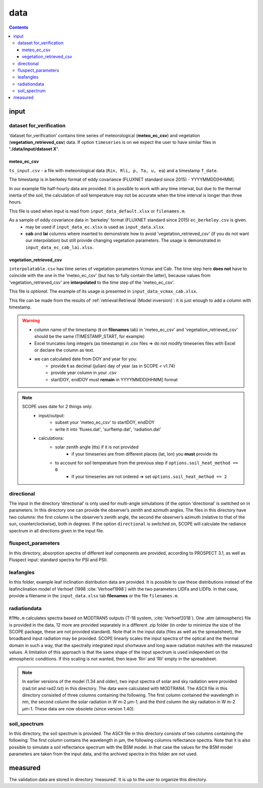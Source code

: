 data
======

.. contents::

input
------

dataset for_verification
""""""""""""""""""""""""""
‘dataset for_verification’ contains time series of meteorological (**meteo_ec_csv**) and vegetation (**vegetation_retrieved_csv**) data.
If option ``timeseries`` is on we expect the user to have similar files in **'./data/input/dataset X'**.

meteo_ec_csv
```````````````````

``ts_input.csv`` - a file with meteorological data (``Rin, Rli, p, Ta, u, ea``) and a timestamp ``f_date``.

The timestamp is in berkeley format of eddy covariance (FLUXNET standard since 2015) - YYYYMMDD[HHMM].

In our example file half-hourly data are provided. It is possible to work with any time interval, but due to the thermal inertia of the soil, the calculation of soil temperature may not be accurate when the time interval is longer than three hours.

This file is used when input is read from ``input_data_default.xlsx`` or ``filenames.m``.

As a sample of eddy covariance data in 'berkeley' format (FLUXNET standard since 2015) ``ec_berkeley.csv`` is given.
    * may be used if ``input_data_ec.xlsx`` is used as ``input_data.xlsx``.
    * **cab** and **lai** columns where inserted to demonstrate how to avoid 'vegetation_retrieved_csv' (if you do not want our interpolation) but still provide changing vegetation parameters. The usage is demonstrated in ``input_data_ec_cab_lai.xlsx``.

vegetation_retrieved_csv
````````````````````````````
``interpolatable.csv`` has time series of vegetation parameters Vcmax and Cab.
The time step here **does not** have to coincide with the one in the 'meteo_ec_csv' (but has to fully contain the latter), because values from 'vegetation_retrieved_csv' are **interpolated** to the time step of the 'meteo_ec_csv'.

This file is *optional*. The example of its usage is presented in ``input_data_vcmax_cab.xlsx``.

This file can be made from the results of :ref:`retrieval:Retrieval (Model inversion)`: it is just enough to add a column with timestamp.

.. warning::
    * column name of the timestamp (**t** on **filenames** tab) in 'meteo_ec_csv' and 'vegetation_retrieved_csv' should be the same (TIMESTAMP_START, for example)
    * Excel truncates long integers (as timestamp) in .csv files => do not modify timeseries files with Excel or declare the column as text.
    * we can calculated date from DOY and year for you:
        - provide **t** as decimal (julian) day of year (as in SCOPE < v1.74)
        - provide year column in your .csv
        - startDOY, endDOY must **remain** in YYYYMMDD[HHMM] format

.. note::
    SCOPE uses date for 2 things only:
        * input/output:
            - subset your  'meteo_ec_csv' to startDOY, endDOY
            - write it into 'fluxes.dat', 'surftemp.dat', 'radiation.dat'
        * calculations:
            - solar zenith angle (tts) if it is not provided
                - if your timeseries are from different places (lat, lon) you **must** provide tts
            - to account for soil temperature from the previous step if ``options.soil_heat_method == 0``
                - if your timeseries are not ordered => set ``options.soil_heat_method == 2``


directional
""""""""""""

The input in the directory ‘directional’ is only used for multi-angle simulations (if the option ‘directional’ is switched on in parameters. In this directory one can provide the observer’s zenith and azimuth angles. The files in this directory have two columns: the first column is the observer’s zenith angle, the second the observer’s azimuth (relative to that of the sun, counterclockwise), both in degrees. If the option ``directional`` is switched on, SCOPE will calculate the radiance spectrum in all directions given in the input file.

fluspect_parameters
""""""""""""""""""""

In this directory, absorption spectra of different leaf components are provided, according to PROSPECT 3.1, as well as Fluspect input: standard spectra for PSI and PSII.

leafangles
"""""""""""

In this folder, example leaf inclination distribution data are provided. It is possible to use these distributions instead of the leafinclination model of Verhoef (1998 :cite:`Verhoef1998`) with the two parameters LIDFa and LIDFb. In that case, provide a filename in the ``input_data.xlsx`` tab **filenames** or the file ``filenames.m``.

radiationdata
""""""""""""""

``RTMo.m`` calculates spectra based on MODTRAN5 outputs (T-18 system, :cite:`Verhoef2018`). One .atm (atmospheric) file is provided in the data, 12 more are provided separately in a different .zip folder (in order to minimize the size of the SCOPE package, these are not provided standard). Note that in the input data  (files as well as the spreadsheet), the broadband input radiation may be provided. SCOPE linearly scales the input spectra of the optical and the thermal domain in such a way, that the spectrally integrated input shortwave and long wave radiation matches with the measured values. A limitation of this approach is that the same shape of the input spectrum is used independent on the atmospheric conditions. If this scaling is not wanted, then leave ‘Rin’ and ‘Rli’ empty in the spreadsheet.

.. Note::
    In earlier versions of the model (1.34 and older), two input spectra of solar and sky radiation were provided (rad.txt and rad2.txt) in this directory. The data were calculated with MODTRAN4. The ASCII file in this directory consisted of three columns containing the following. The first column contained the wavelength in nm, the second column the solar radiation in W m-2 μm-1, and the third column the sky radiation in W m-2 μm-1. These data are now obsolete (since version 1.40).


soil_spectrum
""""""""""""""
In this directory, the soil spectrum is provided. The ASCII file in this directory consists of two columns containing the following: The first column contains the wavelength in μm, the following columns reflectance spectra. Note that it is also possible to simulate a soil reflectance spectrum with the BSM model. In that case the values for the BSM model parameters are taken from the input data, and the archived spectra in this folder are not used.

measured
---------

The validation data are stored in directory ‘measured’. It is up to the user to organize this directory.